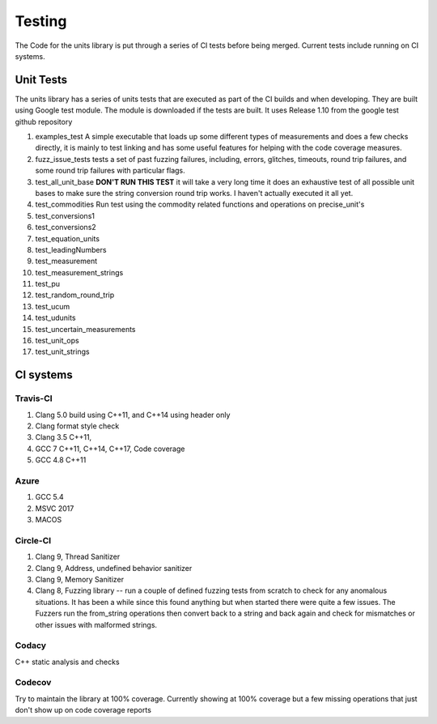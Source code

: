 =====================================
Testing
=====================================

The Code for the units library is put through a series of CI tests before being merged.
Current tests include running on CI systems.


Unit Tests
===========
The units library has a series of units tests that are executed as part of the CI builds and when developing.  They are built using Google test module.  The module is downloaded if the tests are built.  It uses Release 1.10 from the google test github repository

1.  examples_test  A simple executable that loads up some different types of measurements and does a few checks directly,  it is mainly to test linking and has some useful features for helping with the code coverage measures.
2.  fuzz_issue_tests  tests a set of past fuzzing failures, including, errors, glitches, timeouts, round trip failures, and some round trip failures with particular flags.
3.  test_all_unit_base **DON'T RUN THIS TEST** it will take a very long time it does an exhaustive test of all possible unit bases to make sure the string conversion round trip works. I haven't actually executed it all yet.
4.  test_commodities  Run test using the commodity related functions and operations on precise_unit's
5.  test_conversions1
6.  test_conversions2
7.  test_equation_units
8.  test_leadingNumbers
9.  test_measurement
10.  test_measurement_strings
11.  test_pu
12.  test_random_round_trip
13.  test_ucum
14.  test_udunits
15.  test_uncertain_measurements
16.  test_unit_ops
17.  test_unit_strings


CI systems
=================

Travis-CI
-----------
1. Clang 5.0 build using C++11, and C++14 using header only
2. Clang format style check
3. Clang 3.5 C++11,
4. GCC 7 C++11, C++14, C++17, Code coverage
5. GCC 4.8 C++11

Azure
---------
1.  GCC 5.4
2.  MSVC 2017
3.  MACOS

Circle-CI
-----------
1.  Clang 9,  Thread Sanitizer
2.  Clang 9,  Address, undefined behavior sanitizer
3.  Clang 9,  Memory Sanitizer
4.  Clang 8,  Fuzzing library -- run a couple of defined fuzzing tests from scratch to check for any anomalous situations. It has been a while since this found anything but when started there were quite a few issues.  The Fuzzers run the from_string operations then convert back to a string and back again and check for mismatches or other issues with malformed strings.

Codacy
---------
C++ static analysis and checks

Codecov
----------
Try to maintain the library at 100% coverage. Currently showing at 100% coverage but a few missing operations that just don't show up on code coverage reports
